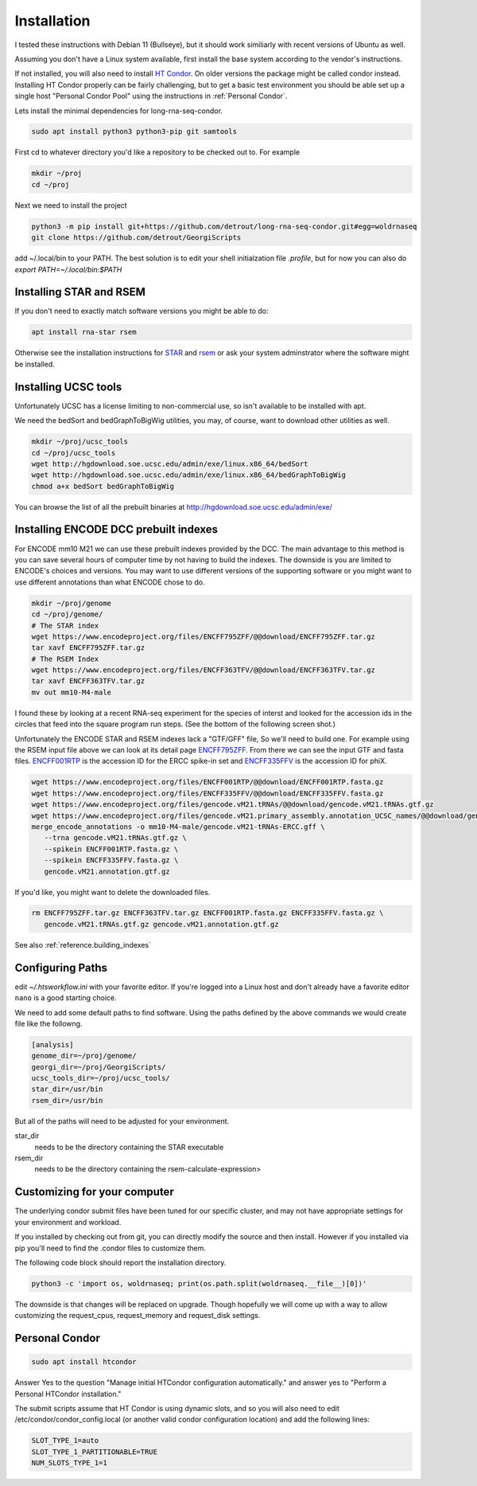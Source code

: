 .. _installation:

Installation
============

I tested these instructions with Debian 11 (Bullseye), but it
should work similiarly with recent versions of Ubuntu as well.

Assuming you don't have a Linux system available, first install the
base system according to the vendor's instructions.

If not installed, you will also need to install `HT Condor`_. On older
versions the package might be called condor instead. Installing HT
Condor properly can be fairly challenging, but to get a basic test
environment you should be able set up a single host "Personal Condor
Pool" using the instructions in :ref:`Personal Condor`.

Lets install the minimal dependencies for long-rna-seq-condor.

.. code-block:: console

    sudo apt install python3 python3-pip git samtools

First cd to whatever directory you'd like a repository to be checked
out to. For example

.. code-block:: console

     mkdir ~/proj
     cd ~/proj

Next we need to install the project

.. code-block:: console

    python3 -m pip install git+https://github.com/detrout/long-rna-seq-condor.git#egg=woldrnaseq
    git clone https://github.com/detrout/GeorgiScripts


add ~/.local/bin to your PATH. The best solution is to edit your shell
initialzation file `.profile`, but for now you can also do
`export PATH=~/.local/bin:$PATH`

Installing STAR and RSEM
------------------------

If you don't need to exactly match software versions you might be able to do:

.. code-block:: console

   apt install rna-star rsem

Otherwise see the installation instructions for `STAR`_ and `rsem`_ or ask your
system adminstrator where the software might be installed.


Installing UCSC tools
---------------------

Unfortunately UCSC has a license limiting to non-commercial use, so
isn't available to be installed with apt.

We need the bedSort and bedGraphToBigWig utilities, you may, of
course, want to download other utilities as well.

.. code-block:: console

   mkdir ~/proj/ucsc_tools
   cd ~/proj/ucsc_tools
   wget http://hgdownload.soe.ucsc.edu/admin/exe/linux.x86_64/bedSort
   wget http://hgdownload.soe.ucsc.edu/admin/exe/linux.x86_64/bedGraphToBigWig
   chmod a+x bedSort bedGraphToBigWig

You can browse the list of all the prebuilt binaries at
http://hgdownload.soe.ucsc.edu/admin/exe/


Installing ENCODE DCC prebuilt indexes
--------------------------------------

For ENCODE mm10 M21 we can use these prebuilt indexes provided by
the DCC. The main advantage to this method is you can save several
hours of computer time by not having to build the indexes. The
downside is you are limited to ENCODE's choices and versions. You may
want to use different versions of the supporting software or you might
want to use different annotations than what ENCODE chose to do.

.. code-block:: console

   mkdir ~/proj/genome
   cd ~/proj/genome/
   # The STAR index
   wget https://www.encodeproject.org/files/ENCFF795ZFF/@@download/ENCFF795ZFF.tar.gz
   tar xavf ENCFF795ZFF.tar.gz
   # The RSEM Index
   wget https://www.encodeproject.org/files/ENCFF363TFV/@@download/ENCFF363TFV.tar.gz
   tar xavf ENCFF363TFV.tar.gz
   mv out mm10-M4-male

I found these by looking at a recent RNA-seq experiment for the
species of interst and looked for the accession ids in the circles
that feed into the square program run steps.  (See the bottom of the
following screen shot.)

.. image:: _static/Screenshot_2019-04-08\ ENCSR968QHO\ –\ ENCODE.png

Unfortunately the ENCODE STAR and RSEM indexes lack a "GTF/GFF" file,
So we'll need to build one. For example using the RSEM input file
above we can look at its detail page `ENCFF795ZFF`_. From there we can
see the input GTF and fasta files.  `ENCFF001RTP`_ is the accession ID
for the ERCC spike-in set and `ENCFF335FFV`_ is the accession ID for
phiX.

.. image::  _static/Screenshot_2022-06-27T10-20-14_ENCFF795ZFF.png

.. code-block:: console

    wget https://www.encodeproject.org/files/ENCFF001RTP/@@download/ENCFF001RTP.fasta.gz
    wget https://www.encodeproject.org/files/ENCFF335FFV/@@download/ENCFF335FFV.fasta.gz
    wget https://www.encodeproject.org/files/gencode.vM21.tRNAs/@@download/gencode.vM21.tRNAs.gtf.gz
    wget https://www.encodeproject.org/files/gencode.vM21.primary_assembly.annotation_UCSC_names/@@download/gencode.vM21.primary_assembly.annotation_UCSC_names.gtf.gz
    merge_encode_annotations -o mm10-M4-male/gencode.vM21-tRNAs-ERCC.gff \
       --trna gencode.vM21.tRNAs.gtf.gz \
       --spikein ENCFF001RTP.fasta.gz \
       --spikein ENCFF335FFV.fasta.gz \
       gencode.vM21.annotation.gtf.gz

If you'd like, you might want to delete the downloaded files.

.. code-block:: console

    rm ENCFF795ZFF.tar.gz ENCFF363TFV.tar.gz ENCFF001RTP.fasta.gz ENCFF335FFV.fasta.gz \
       gencode.vM21.tRNAs.gtf.gz gencode.vM21.annotation.gtf.gz

See also :ref:`reference.building_indexes`

Configuring Paths
-----------------

edit `~/.htsworkflow.ini` with your favorite editor. If you're logged
into a Linux host and don't already have a favorite editor ``nano`` is a
good starting choice.

We need to add some default paths to find software. Using the paths
defined by the above commands we would create file like the followng. 

.. code-block:: ini

    [analysis]
    genome_dir=~/proj/genome/
    georgi_dir=~/proj/GeorgiScripts/
    ucsc_tools_dir=~/proj/ucsc_tools/
    star_dir=/usr/bin
    rsem_dir=/usr/bin

But all of the paths will need to be adjusted for your environment.

star_dir
  needs to be the directory containing the STAR executable
rsem_dir
  needs to be the directory containing the rsem-calculate-expression>

.. _customizing for your computer:

Customizing for your computer
-----------------------------

The underlying condor submit files have been tuned for our specific
cluster, and may not have appropriate settings for your environment
and workload.

If you installed by checking out from git, you can directly modify the
source and then install. However if you installed via pip you'll need
to find the .condor files to customize them.

The following code block should report the installation directory.

.. code-block:: console

    python3 -c 'import os, woldrnaseq; print(os.path.split(woldrnaseq.__file__)[0])'

The downside is that changes will be replaced on upgrade. Though
hopefully we will come up with a way to allow customizing the
request_cpus, request_memory and request_disk settings.

.. _Personal Condor:
   
Personal Condor
---------------

.. code-block:: console
                
    sudo apt install htcondor

Answer Yes to the question "Manage initial HTCondor configuration
automatically." and answer yes to "Perform a Personal HTCondor
installation."

The submit scripts assume that HT Condor is using dynamic slots, and
so you will also need to edit /etc/condor/condor_config.local (or
another valid condor configuration location) and add the following
lines:

.. code-block:: ini

    SLOT_TYPE_1=auto
    SLOT_TYPE_1_PARTITIONABLE=TRUE
    NUM_SLOTS_TYPE_1=1


.. _HT Condor: https://research.cs.wisc.edu/htcondor/
.. _ENCFF795ZFF: https://www.encodeproject.org/files/ENCFF795ZFF/
.. _ENCFF001RTP: https://www.encodeproject.org/files/ENCFF001RTP/
.. _ENCFF335FFV: https://www.encodeproject.org/files/ENCFF335FFV/
.. _STAR: https://github.com/alexdobin/STAR
.. _rsem: https://deweylab.github.io/RSEM/
